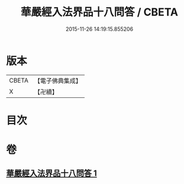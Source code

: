 #+TITLE: 華嚴經入法界品十八問答 / CBETA
#+DATE: 2015-11-26 14:19:15.855206
* 版本
 |     CBETA|【電子佛典集成】|
 |         X|【卍續】    |

* 目次
* 卷
** [[file:KR6e0117_001.txt][華嚴經入法界品十八問答 1]]

